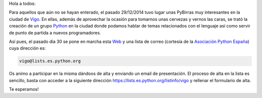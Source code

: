 .. title: Lista de correo
.. author: Luis González Fernández
.. slug: lista-de-correo
.. date: 2015-01-02 14:31:28 UTC+01:00
.. tags: lista, mailman
.. link: 
.. description: Lista de correo del grupo
.. type: text
.. nocomments: True

Hola a todos:

Para aquellos que aún no se hayan enterado, el pasado 29/12/2014 tuvo lugar unas PyBirras muy interesantes 
en la ciudad de Vigo_. En ellas, además de aprovechar la ocasión para tomarnos unas cervezas y vernos las 
caras, se trató la creación de un grupo Python_ en la ciudad donde podamos hablar de temas 
relacionados con el lenguaje así como servir de punto de partida a nuevos programadores.

Así pues, el pasado día 30 se pone en marcha esta Web_ y una lista de correo
(cortesía de la `Asociación Python España`_) cuya dirección es:

.. code-block::

  vigo@lists.es.python.org

Os animo a participar en la misma dándoos de alta y enviando un email de presentación. El proceso de alta 
en la lista es sencillo, basta con acceder a la siguiente dirección 
https://lists.es.python.org/listinfo/vigo  y rellenar el formulario de alta.

Te esperamos! 

.. _`Asociación Python España`: http://www.es.python.org/
.. _Python: http://www.python.org
.. _Vigo: https://es.wikipedia.org/wiki/Vigo
.. _Web: https://www.python-vigo.es
